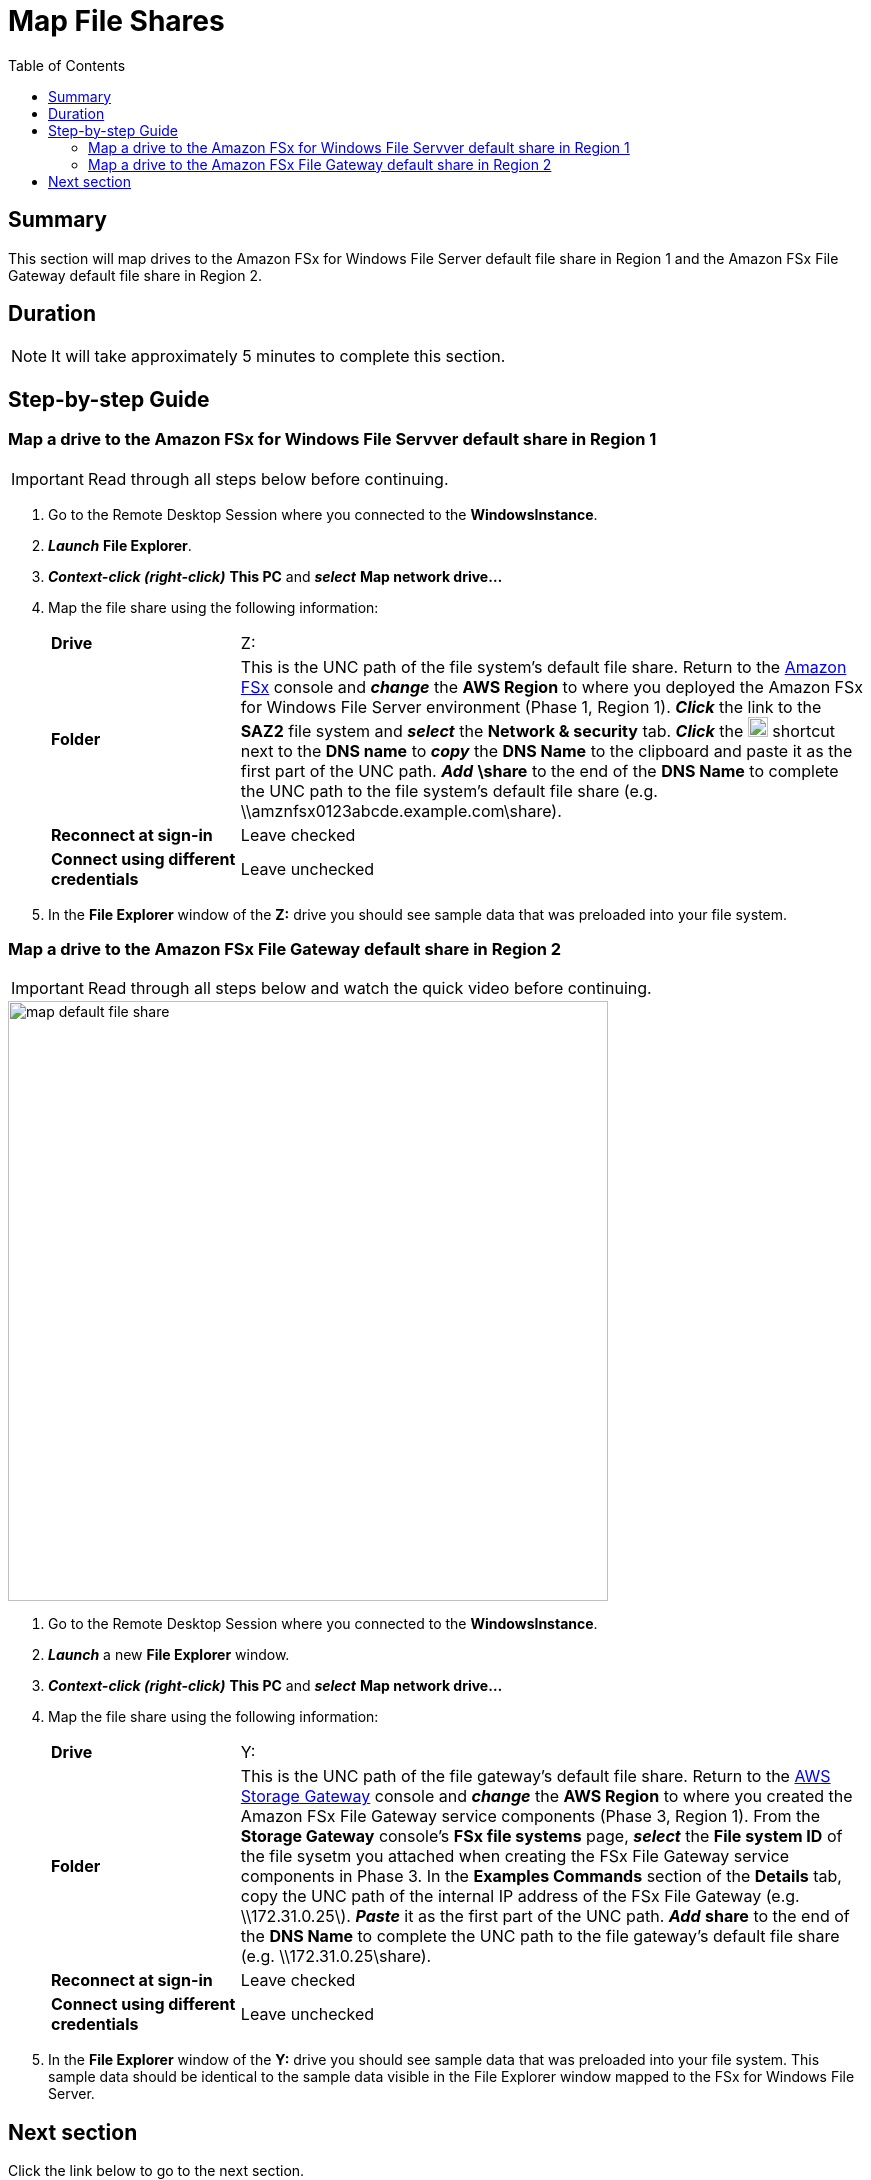 = Map File Shares
:toc:
:icons:
:linkattrs:
:imagesdir: ../resources/images


== Summary

This section will map drives to the Amazon FSx for Windows File Server default file share in Region 1 and the Amazon FSx File Gateway default file share in Region 2.


== Duration

NOTE: It will take approximately 5 minutes to complete this section.


== Step-by-step Guide

=== Map a drive to the Amazon FSx for Windows File Servver default share in Region 1

IMPORTANT: Read through all steps below before continuing.

. Go to the Remote Desktop Session where you connected to the *WindowsInstance*.

. *_Launch_* *File Explorer*.

. *_Context-click (right-click)_* *This PC* and *_select_* *Map network drive...*

. Map the file share using the following information:
+
[cols="3,10"]
|===
| *Drive*
a| Z:

| *Folder*
a| This is the UNC path of the file system's default file share. Return to the link:https://console.aws.amazon.com/fsx/[Amazon FSx] console and *_change_* the *AWS Region* to where you deployed the Amazon FSx for Windows File Server environment (Phase 1, Region 1). *_Click_* the link to the *SAZ2* file system and *_select_* the *Network & security* tab. *_Click_* the image:copy-to-clipboard.png[align="left",width=20] shortcut next to the *DNS name* to *_copy_* the *DNS Name* to the clipboard and paste it as the first part of the UNC path. *_Add_* *\share* to the end of the *DNS Name* to complete the UNC path to the file system's default file share (e.g. \\amznfsx0123abcde.example.com\share).

| *Reconnect at sign-in*
a| Leave checked

| *Connect using different credentials*
a| Leave unchecked
|===
+
. In the *File Explorer* window of the *Z:* drive you should see sample data that was preloaded into your file system.

=== Map a drive to the Amazon FSx File Gateway default share in Region 2

IMPORTANT: Read through all steps below and watch the quick video before continuing.

image::map-default-file-share.gif[align="left", width=600]

. Go to the Remote Desktop Session where you connected to the *WindowsInstance*.

. *_Launch_* a new *File Explorer* window.

. *_Context-click (right-click)_* *This PC* and *_select_* *Map network drive...*

. Map the file share using the following information:
+
[cols="3,10"]
|===
| *Drive*
a| Y:

| *Folder*
a| This is the UNC path of the file gateway's default file share. Return to the link:https://console.aws.amazon.com/storagegatewayv3/[AWS Storage Gateway] console and *_change_* the *AWS Region* to where you created the Amazon FSx File Gateway service components (Phase 3, Region 1). From the *Storage Gateway* console's *FSx file systems* page, *_select_* the *File system ID* of the file sysetm you attached when creating the FSx File Gateway service components in Phase 3. In the *Examples Commands* section of the *Details* tab, copy the UNC path of the internal IP address of the FSx File Gateway (e.g. \\172.31.0.25\). *_Paste_* it as the first part of the UNC path. *_Add_* *share* to the end of the *DNS Name* to complete the UNC path to the file gateway's default file share (e.g. \\172.31.0.25\share).

| *Reconnect at sign-in*
a| Leave checked

| *Connect using different credentials*
a| Leave unchecked
|===
+
. In the *File Explorer* window of the *Y:* drive you should see sample data that was preloaded into your file system. This sample data should be identical to the sample data visible in the File Explorer window mapped to the FSx for Windows File Server.

== Next section

Click the link below to go to the next section.

image::test-read-performance.png[link=../07-test-read-performance/, align="left",width=420]




